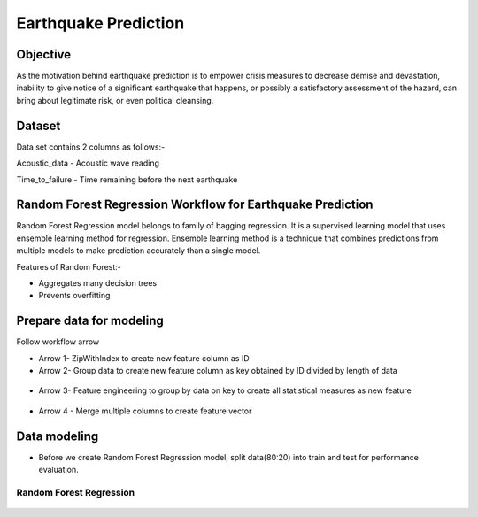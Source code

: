 Earthquake Prediction
=====================

Objective
---------
As the motivation behind earthquake prediction is to empower crisis measures to decrease demise and devastation, inability to give notice of a significant earthquake that happens, or possibly a satisfactory assessment of the hazard, can bring about legitimate risk, or even political cleansing.

Dataset
-------

Data set contains 2 columns as follows:-

Acoustic_data - Acoustic wave reading

Time_to_failure - Time remaining before the next earthquake

.. figure:: ../../_assets/tutorials/machine-learning/earthquake_prediction/earthquake_data.png
   :alt: Stock Forecasting
   :align: center
   :width: 100%

Random Forest Regression Workflow for Earthquake Prediction
---------------------------------------------------------
Random Forest Regression model belongs to family of bagging regression. It is a supervised learning model that uses ensemble learning method for regression. Ensemble learning method is a technique that combines predictions from multiple models to make prediction accurately than a single model.

Features of Random Forest:-

* Aggregates many decision trees
* Prevents overfitting

.. figure:: ../../_assets/tutorials/machine-learning/earthquake_prediction/earthquake_flow.png
   :alt: Stock Forecasting
   :align: center
   :width: 100%


Prepare data for modeling
--------------------------

Follow workflow arrow

* Arrow 1- ZipWithIndex to create new feature column as ID

* Arrow 2- Group data to create new feature column as key obtained by ID divided by length of data 

.. figure:: ../../_assets/tutorials/machine-learning/earthquake_prediction/group_data.png
   :alt: Stock Forecasting
   :align: center
   :width: 100%

* Arrow 3- Feature engineering to group by data on key to create all statistical measures as new feature

.. figure:: ../../_assets/tutorials/machine-learning/earthquake_prediction/feature_eng.png
   :alt: Stock Forecasting
   :align: center
   :width: 100%

* Arrow 4 - Merge multiple columns to create feature vector

.. figure:: ../../_assets/tutorials/machine-learning/earthquake_prediction/feature_vector.png
   :alt: Stock Forecasting
   :align: center
   :width: 100%
   

Data modeling
-------------

* Before we create Random Forest Regression model, split data(80:20) into train and test for performance evaluation.

Random Forest Regression
++++++++++++++++++++++++

.. figure:: ../../_assets/tutorials/machine-learning/earthquake_prediction/random_forest_regression.png
   :alt: Stock Forecasting
   :align: center
   :width: 100%
   
.. figure:: ../../_assets/tutorials/machine-learning/earthquake_prediction/random_forest_regression2.png
   :alt: Stock Forecasting
   :align: center
   :width: 100%



